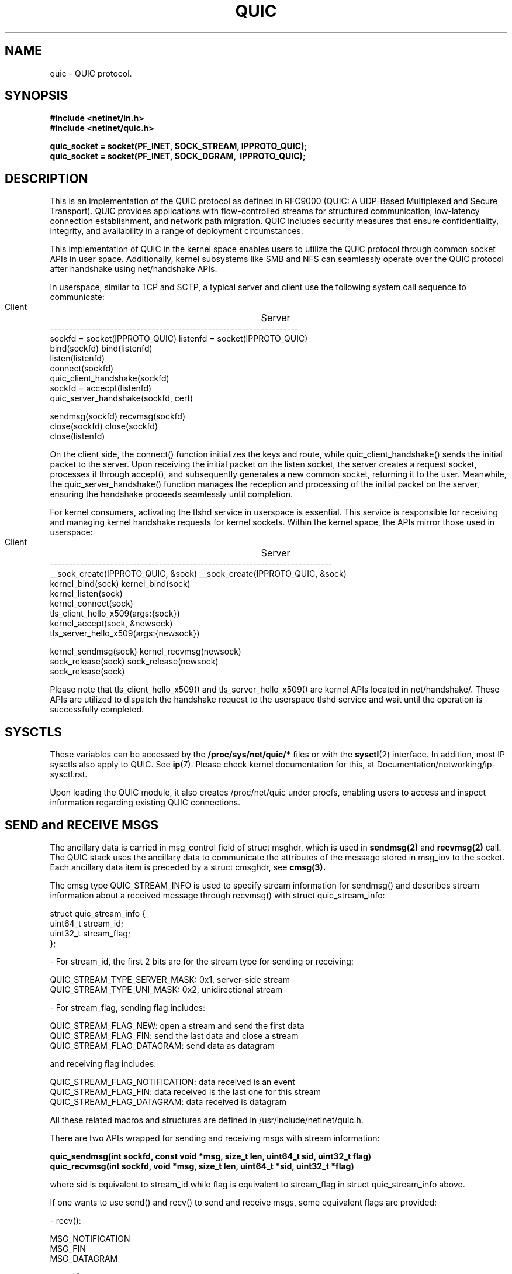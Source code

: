 .TH QUIC  7 2024-01-15 "Linux Man Page" "Linux Programmer's Manual"
.SH NAME
quic \- QUIC protocol.
.SH SYNOPSIS
.nf
.B #include <netinet/in.h>
.B #include <netinet/quic.h>
.sp
.B quic_socket = socket(PF_INET, SOCK_STREAM, IPPROTO_QUIC);
.B quic_socket = socket(PF_INET, SOCK_DGRAM, \ IPPROTO_QUIC);
.fi
.SH DESCRIPTION
This is an implementation of the QUIC protocol as defined in RFC9000 (QUIC: A
UDP-Based Multiplexed and Secure Transport). QUIC provides applications with
flow-controlled streams for structured communication, low-latency connection
establishment, and network path migration. QUIC includes security measures that
ensure confidentiality, integrity, and availability in a range of deployment
circumstances.

.PP
This implementation of QUIC in the kernel space enables users to utilize
the QUIC protocol through common socket APIs in user space. Additionally,
kernel subsystems like SMB and NFS can seamlessly operate over the QUIC
protocol after handshake using net/handshake APIs.

.PP
In userspace, similar to TCP and SCTP, a typical server and client use the
following system call sequence to communicate:
.PP
        Client				    Server
     ------------------------------------------------------------------
     sockfd = socket(IPPROTO_QUIC)      listenfd = socket(IPPROTO_QUIC)
     bind(sockfd)                       bind(listenfd)
                                        listen(listenfd)
     connect(sockfd)
     quic_client_handshake(sockfd)
                                        sockfd = accecpt(listenfd)
                                        quic_server_handshake(sockfd, cert)

     sendmsg(sockfd)                    recvmsg(sockfd)
     close(sockfd)                      close(sockfd)
                                        close(listenfd)
.PP
On the client side, the connect() function initializes the keys and route, while
quic_client_handshake() sends the initial packet to the server. Upon receiving the
initial packet on the listen socket, the server creates a request socket, processes
it through accept(), and subsequently generates a new common socket, returning it to
the user. Meanwhile, the quic_server_handshake() function manages the reception and
processing of the initial packet on the server, ensuring the handshake proceeds
seamlessly until completion.

.PP
For kernel consumers, activating the tlshd service in userspace is essential. This
service is responsible for receiving and managing kernel handshake requests for
kernel sockets. Within the kernel space, the APIs mirror those used in userspace:

        Client				    Server
     ---------------------------------------------------------------------------
     __sock_create(IPPROTO_QUIC, &sock)     __sock_create(IPPROTO_QUIC, &sock)
     kernel_bind(sock)                      kernel_bind(sock)
                                            kernel_listen(sock)
     kernel_connect(sock)
     tls_client_hello_x509(args:{sock})
                                            kernel_accept(sock, &newsock)
                                            tls_server_hello_x509(args:{newsock})

     kernel_sendmsg(sock)                   kernel_recvmsg(newsock)
     sock_release(sock)                     sock_release(newsock)
                                            sock_release(sock)

Please note that tls_client_hello_x509() and tls_server_hello_x509() are kernel APIs
located in net/handshake/. These APIs are utilized to dispatch the handshake request
to the userspace tlshd service and wait until the operation is successfully completed.

.SH SYSCTLS
These variables can be accessed by the
.B /proc/sys/net/quic/*
files or with the
.BR sysctl (2)
interface.  In addition, most IP sysctls also apply to QUIC. See
.BR ip (7).
Please check kernel documentation for this, at Documentation/networking/ip-sysctl.rst.
.PP
Upon loading the QUIC module, it also creates /proc/net/quic under procfs, enabling
users to access and inspect information regarding existing QUIC connections.

.SH SEND and RECEIVE MSGS
The ancillary data is carried in msg_control field of struct msghdr, which is
used in
.B sendmsg(2)
and
.B recvmsg(2)
call. The QUIC stack uses the ancillary data to communicate the attributes of
the message stored in msg_iov to the socket. Each ancillary data item is preceded
by a struct cmsghdr, see
.B cmsg(3).
.PP
The cmsg type QUIC_STREAM_INFO is used to specify stream information for sendmsg()
and describes stream information about a received message through recvmsg() with
struct quic_stream_info:

    struct quic_stream_info {
        uint64_t stream_id;
        uint32_t stream_flag;
    };

    - For stream_id, the first 2 bits are for the stream type for sending or receiving:

      QUIC_STREAM_TYPE_SERVER_MASK: 0x1, server-side stream
      QUIC_STREAM_TYPE_UNI_MASK: 0x2, unidirectional stream

    - For stream_flag, sending flag includes:

      QUIC_STREAM_FLAG_NEW: open a stream and send the first data
      QUIC_STREAM_FLAG_FIN: send the last data and close a stream
      QUIC_STREAM_FLAG_DATAGRAM: send data as datagram

      and receiving flag includes:

      QUIC_STREAM_FLAG_NOTIFICATION: data received is an event
      QUIC_STREAM_FLAG_FIN: data received is the last one for this stream
      QUIC_STREAM_FLAG_DATAGRAM: data received is datagram

All these related macros and structures are defined in /usr/include/netinet/quic.h.

.PP
There are two APIs wrapped for sending and receiving msgs with stream information:
.nf
.sp
.B quic_sendmsg(int sockfd, const void *msg, size_t len, uint64_t sid, uint32_t flag)
.B quic_recvmsg(int sockfd, void *msg, size_t len, uint64_t *sid, uint32_t *flag)
.sp
.fi
where sid is equivalent to stream_id while flag is equivalent to stream_flag in
struct quic_stream_info above.

.PP
If one wants to use send() and recv() to send and receive msgs, some equivalent
flags are provided:

    - recv():

      MSG_NOTIFICATION
      MSG_FIN
      MSG_DATAGRAM

    - send():

      MSG_SYN [ | MSG_STREAM_UNI]
      MSG_FIN
      MSG_DATAGRAM

However, as stream_id can not be passed into kernel without cmsg, send() with
MSG_SYN will open the next available stream, with MSG_STREAM_UNI to set the
stream type to unidirectional.

.SH HANDSHAKE APIS
The implementation uses the sendmsg() and recvmsg() with the cmsg type
QUIC_HANDSHAKE_INFO to send and receive raw TLS messages from or to kernel and
exchange them in userspace via TLS library like gnutls. Meanwhile, they use some
socket options to get necessary information like Transport Parameters from kernel
to build TLS messages, and set secrets derived for different levels to kernel for
QUIC packets encryption and decryption.

.PP
These are two common handshake APIs:
.nf
.sp
.B int quic_client_handshake(int sockfd, char *pkey_file, char *cert_file);
.B int quic_server_handshake(int sockfd, char *pkey_file, char *cert_file);
.sp
.fi

- PSK mode:

   pkey_file: psk file name
   cert_file: null

- Certificate mode:

   pkey_file: private key file name, can be null for client
   cert_file: certificate file name, can be null for client

These functions return 0 for success and errcode in case of an error.

.PP
and another two advanced handshake APIs with more TLS Handshake Parameters:
.nf
.sp
.B int quic_client_handshake_parms(int sockfd, struct quic_handshake_parms *parms);
.B int quic_server_handshake_parms(int sockfd, struct quic_handshake_parms *parms);
.sp
.fi

struct quic_handshake_parms members are described below:

    struct quic_handshake_parms {
        uint32_t           timeout;    /* handshake timeout in milliseconds */

        gnutls_privkey_t   privkey;    /* private key for x509 handshake */
        gnutls_pcert_st    *cert;      /* certificate for x509 handshake */
	char               *cafile;    /* system ca is used if not set */
        char               *peername;  /* - server name for client side x509 handshake or,
                                        * - psk identity name chosen during PSK handshake
                                        */
        char               *names[10]; /* psk identifies in PSK handshake */
        gnutls_datum_t     keys[10];   /* - psk keys in PSK handshake, or,
                                        * - certificates received in x509 handshake
                                        */
        uint32_t           num_keys;   /* keys total numbers */
    };

These functions return 0 for success and errcode in case of an error. Currently it's
used by tlshd service for Kernel Consumer handshake request.

.SH EVENTS and NOTIFICATIONS
An QUIC application may need to understand and process events and errors that happen
on the QUIC stack. These events include stream updates and max_streams, connection
close and migration, key updates, new token. When a notification arrives, recvmsg()
returns the notification in the application-supplied data buffer via msg_iov, and
sets MSG_NOTIFICATION in msg_flags of msghdr and QUIC_STREAM_FLAG_NOTIFICATION in
stream_flags of cmsg quic_stream_info. See QUIC_EVENT socket option for the event
enabling. The different events are listed below, and all these related macros and
structures are defined in /usr/include/netinet/quic.h.

.TP
.B QUIC_EVENT_STREAM_UPDATE:
Only the notification with one of these states is sent to userspace:

    QUIC_STREAM_SEND_STATE_RECVD
    QUIC_STREAM_SEND_STATE_RESET_SENT:  only if STOP_SENDING is received
    QUIC_STREAM_SEND_STATE_RESET_RECVD
    QUIC_STREAM_RECV_STATE_RECV:        only when the last frag hasn't arrived.
    QUIC_STREAM_RECV_STATE_SIZE_KNOWN:  only if data comes out of order
    QUIC_STREAM_RECV_STATE_RECVD
    QUIC_STREAM_RECV_STATE_RESET_RECVD

Data format in the event:

    struct quic_stream_update {
        uint64_t id;
        uint32_t state;
        uint32_t errcode; /* or known_size */
    };

.TP
.B QUIC_EVENT_STREAM_MAX_STREAM:
This notification is created when max_streams frame is received, and this is useful
when using QUIC_STREAM_FLAG_ASYNC to open a stream whose id exceeds the max stream
count. After receiving this notification, try to open this stream again.

Data format in the event:

    uint64_t max_stream;

.TP
.B QUIC_EVENT_CONNECTION_CLOSE
This notification is created when receiving a close frame from peer where it can set
the close info with QUIC_SOCKOPT_CONNECTION_CLOSE socket option.

Data format in the event:

    struct quic_connection_close {
        uint32_t errcode;
        uint8_t frame;
        uint8_t phrase[];
    };

.TP
.B QUIC_EVENT_CONNECTION_MIGRATION
This notification is created when either side successfully changes its source address
by QUIC_SOCKOPT_CONNECTION_MIGRATION socket option or its dest address by the same
socket option called by peer. The parameter tells you if it is a local or peer
connection migration and then you can get the new address with getsockname() or
getpeername().

Data format in the event:

    uint8_t local_migration;

.TP
.B QUIC_EVENT_KEY_UPDATE
This notification is created when both sides have used the new key after key update,
and the parameter tells you which the new key phase is.

Data format in the event:

    uint8_t key_update_phase;

.TP
.B QUIC_EVENT_NEW_TOKEN
Since the handshake is in userspace, this notification is created whenever the
frame of NEW_TOKEN is received from the peer where it can send these frame via
QUIC_SOCKOPT_NEW_TOKEN socket option.

Data format in the event:

    uint8_t *token;

.SH "SOCKET OPTIONS"
To set or get a QUIC socket option, call
.BR getsockopt (2)
to read or
.BR setsockopt (2)
to write the option with the option level argument set to
.BR SOL_QUIC.
Note that all these macros and structures described for parameters are defined
in /usr/include/linux/quic.h.
.TP
.B QUIC_SOCKOPT_STREAM_OPEN
This option is used to open a stream.

For reading only, and the parameter type is:

    struct quic_stream_info {
        uint64_t stream_id;
        uint32_t stream_flag;
    };

stream_id can be set to:

    >= 0: open a stream with a specific stream id.
    -1:  open next available stream and return the stream id to users via stream_id.

stream_flag can be set to:

    QUIC_STREAM_FLAG_UNI: open the next unidirectional stream
    QUIC_STREAM_FLAG_ASYNC: open the stream without block

.TP
.B QUIC_SOCKOPT_STREAM_RESET
This option is used to reset a stream and it means that the endpoint will not
guarantee delivery of stream data.

For writing only, and the parameter type is:

    struct quic_errinfo {
        uint64_t stream_id;
        uint32_t errcode;
    };

errcode is Application Protocol Error Code left to application protocols.

.TP
.B QUIC_SOCKOPT_STREAM_STOP_SENDING
This option is used to request that a peer cease transmission on a stream.

For writing only, and the parameter type is:

    struct quic_errinfo {
        uint64_t stream_id;
        uint32_t errcode;
    };

errcode is Application Protocol Error Code left to application protocols.

.TP
.B QUIC_SOCKOPT_CONNECTION_MIGRATION
This option is used to initiate a connection migration. It can also be used to
set preferred_address transport param before handshake on server side.

For writing only, and the parameter type is:

    struct sockaddr_in or struct sockaddr_in6.

to tell kernel the new local address to bind.

.TP
.B QUIC_SOCKOPT_KEY_UPDATE
This option is used to initiate a key update or rekeying.

For writing only, and the parameter type is

    null.

.TP
.BR QUIC_SOCKOPT_EVENT
This option is used to enable or disable one type of event or notification.

For reading and writing, and the parameter type is:

    struct quic_event_option {
        uint8_t type;
        uint8_t on;
    };

See
.BR EVENTS and NOTIFICATIONS
for type, on is 1 to enable and 0 to disable, all events are disabled by default.

.TP
.B QUIC_SOCKOPT_CONNECTION_CLOSE
This option is used to get or get the close context, which includes errcode and
phrase and frame. On close side, set it before calling close() to tell peer the
closing info, while on being closed side get it to show the peer closing info.

For reading and writing, and the parameter type is:

    struct quic_connection_close {
        uint32_t errcode;
        uint8_t frame;
        uint8_t phrase[];
    };

errcode is Application Protocol Error Code left to application protocols, phrase
is a string to describe more details, frame is the frame type that caused the
closing. All three are 0 or null by default.

.TP
.B QUIC_SOCKOPT_TRANSPORT_PARAM
This option is used to configure the transport parameters, including not only
the quic original transport param, but also some handshake options.

For reading and writing, and the parameter type is:

    struct quic_transport_param {
        uint8_t     remote;
        uint8_t     disable_active_migration; (0 by default)
        uint8_t     grease_quic_bit; (0)
        uint8_t     stateless_reset; (0)
        uint8_t     disable_1rtt_encryption; (0)
        uint8_t     disable_compatible_version; (0)
        uint64_t    max_udp_payload_size; (65527)
        uint64_t    ack_delay_exponent; (3)
        uint64_t    max_ack_delay; (25000)
        uint64_t    active_connection_id_limit; (7)
        uint64_t    max_idle_timeout; (30000000 us)
        uint64_t    max_datagram_frame_size; (0)
        uint64_t    max_data; (sk_rcvbuf / 2)
        uint64_t    max_stream_data_bidi_local; (sk_rcvbuf / 4)
        uint64_t    max_stream_data_bidi_remote; (sk_rcvbuf / 4)
        uint64_t    max_stream_data_uni; (sk_rcvbuf / 4)
        uint64_t    max_streams_bidi; (100)
        uint64_t    max_streams_uni; (100)
        uint64_t    initial_smoothed_rtt; (333000)

        uint32_t    plpmtud_probe_timeout; (0)
        uint8_t     validate_peer_address; (0)
        uint8_t     receive_session_ticket; (0)
        uint8_t     certificate_request; (0)
        uint8_t     congestion_control_alg; (QUIC_CONG_ALG_RENO)
        uint32_t    payload_cipher_type; (0)
        uint32_t    version; (QUIC_VERSION_V1)
    };

These members in the 1st group are from RFC9000, and in the 2nd group, the members are:

    - plpmtud_probe_timeout: plpmtud probe timeout in usec, 0: disabled
    - validate_peer_address: for server only, verify token and send retry packet
    - receive_session_ticket: for client only, handshake done until ticket is recvd
    - certificate_request: for server, 0: IGNORE 1: REQUEST 2: REQUIRE
                           for client, 3: NO CERTIFICATE VALIDATION
    - congestion_control_alg: congestion control algorithm
    - payload_cipher_type: AES_GCM_128/AES_GCM_256/AES_CCM_128/CHACHA20_POLY1305
    - version:  QUIC_VERSION_V1 or V2 for now

See inline notes for default values.

Note 'remote' member allows users to set remote transport parameter. Together with
the session resumption ticket, it is used to set the remote transport parameter
from last connection before sending 0-RTT DATA.

.TP
.B QUIC_SOCKOPT_TOKEN
On Client this option is used to set regular token, which is used for the peer
server's address verification. The token is usually issued by peer from the last
connection and got via setsockopt with this option or QUIC_EVENT_NEW_TOKEN event.

On Server this option is used to issue the token to Client for the next connection's
address verification

For reading and writing, and the parameter type is:

    uint8_t *opt for client, or null for server.

The default value in socket is null.

.TP
.B QUIC_SOCKOPT_ALPN
This option is used to set or get the Application-Layer Protocol Negotiation before
handshake, multiple ALPNs are separated by ',' e.g. "smbd, h3, ksmbd".

On server side, during handshake it gets ALPN via this socket option and matches
the ALPN from the client side, and then sets the matched ALPN to the socket, so
that users can get the selected ALPN via this socket option after handshake.

Note ALPN matching within the kernel is also supported, which directs incoming
requests to relevant applications across different processes based on ALPN.

For reading and writing, and the parameter type is:

    char *alpn.

The default value is null.

.TP
.B QUIC_SOCKOPT_SESSION_TICKET
This option is used to set session resumption ticket on Client, which is used for
session resumption. The ticket is usually issued by peer from the last connection
and got via setsockopt with this option.

For reading and writing, and the parameter type is:

    uint8_t *opt for client, or null for server.

The default value is null.

.SH AUTHORS
Xin Long <lucien.xin@gmail.com>
.SH "SEE ALSO"
.BR socket (7),
.BR socket (2),
.BR ip (7),
.BR bind (2),
.BR listen (2),
.BR accept (2),
.BR connect (2),
.BR sendmsg (2),
.BR recvmsg (2),
.BR sysctl (2),
.BR getsockopt (2),
.sp
RFC9000 for the QUIC specification.
